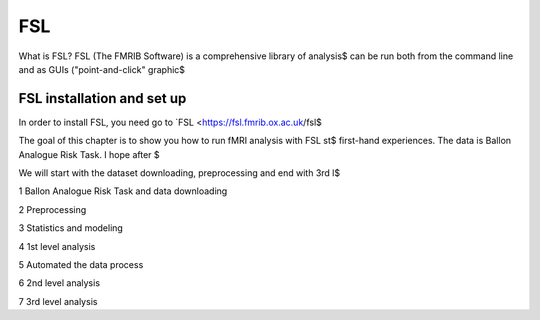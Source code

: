 FSL 
===

.. image:: FSL_logo.png

What is FSL? FSL (The FMRIB Software) is a comprehensive library of analysis$
can be run both from the command line and as GUIs ("point-and-click" graphic$

FSL installation and set up
^^^^^^^^^^^^^^^^^^^^^^^^^^^

In order to install FSL, you need go to `FSL <https://fsl.fmrib.ox.ac.uk/fsl$

.. image:: FSL_install.PNG

.. image:: FSL_install2.PNG

The goal of this chapter is to show you how to run fMRI analysis with FSL st$
first-hand experiences. The data is Ballon Analogue Risk Task. I hope after $

We will start with the dataset downloading, preprocessing and end with 3rd l$

1 Ballon Analogue Risk Task and data downloading

2 Preprocessing

3 Statistics and modeling

4 1st level analysis

5 Automated the data process

6 2nd level analysis

7 3rd level analysis




